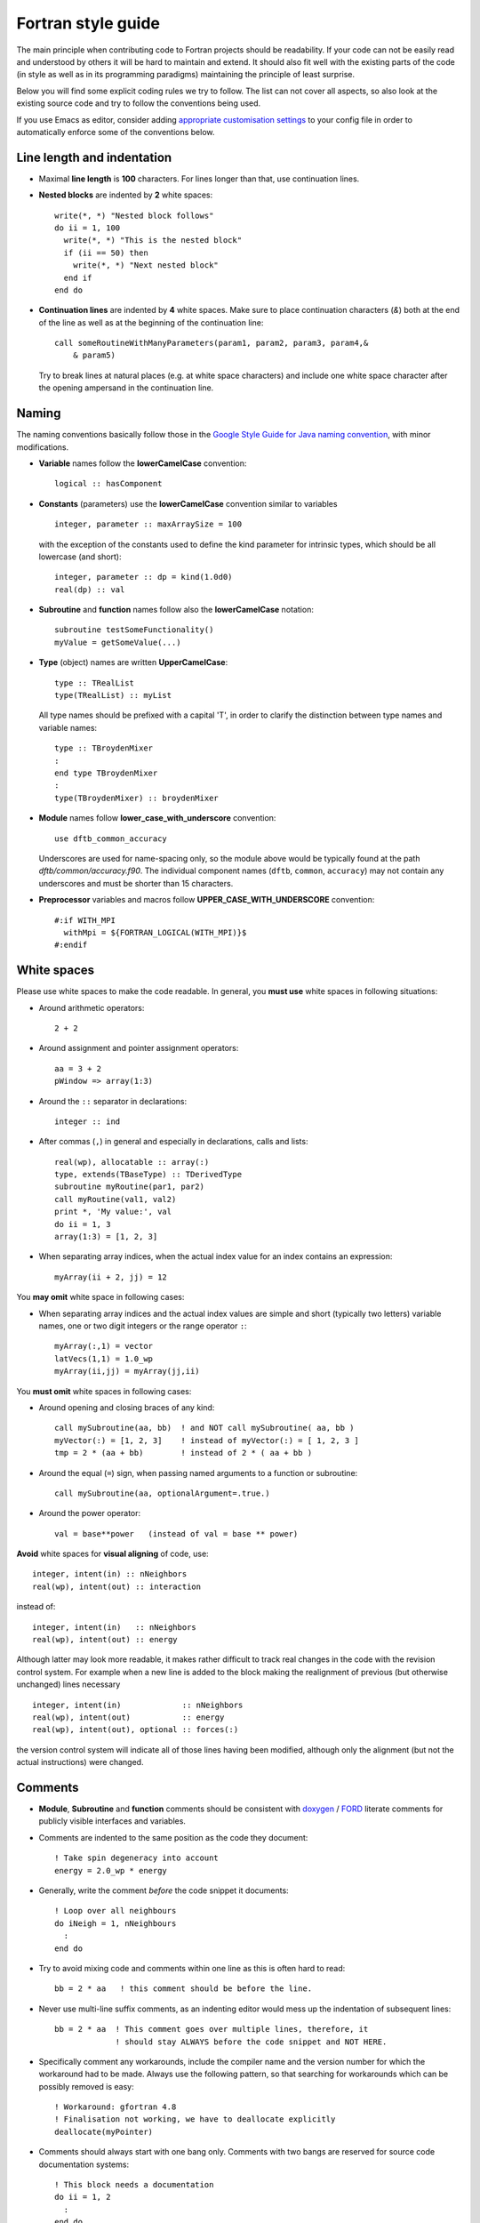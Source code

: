 *******************
Fortran style guide
*******************

The main principle when contributing code to Fortran projects should be
readability. If your code can not be easily read and understood by others it
will be hard to maintain and extend. It should also fit well with the existing
parts of the code (in style as well as in its programming paradigms) maintaining
the principle of least surprise.

Below you will find some explicit coding rules we try to follow. The list can
not cover all aspects, so also look at the existing source code and try to
follow the conventions being used.

If you use Emacs as editor, consider adding `appropriate customisation settings
<https://gist.github.com/aradi/68a4ff8430a735de13f13393213f0ea8>`_ to your
config file in order to automatically enforce some of the conventions below.


Line length and indentation
===========================

* Maximal **line length** is **100** characters. For lines longer than that, use
  continuation lines.

* **Nested blocks** are indented by **2** white spaces::
    
     write(*, *) "Nested block follows"
     do ii = 1, 100
       write(*, *) "This is the nested block"
       if (ii == 50) then
         write(*, *) "Next nested block"
       end if
     end do

* **Continuation lines** are indented by **4** white spaces. Make sure to
  place continuation characters (`&`) both at the end of the line as well as at
  the beginning of the continuation line::

      call someRoutineWithManyParameters(param1, param2, param3, param4,&
          & param5)

  Try to break lines at natural places (e.g. at white space characters) and
  include one white space character after the opening ampersand in the
  continuation line.


Naming
======

The naming conventions basically follow those in the `Google Style Guide for
Java naming convention
<https://google.github.io/styleguide/javaguide.html#s5-naming>`_, with minor
modifications.

* **Variable** names follow the **lowerCamelCase** convention::

      logical :: hasComponent

* **Constants** (parameters) use the **lowerCamelCase** convention similar to
  variables ::
    
      integer, parameter :: maxArraySize = 100

  with the exception of the constants used to define the kind parameter for
  intrinsic types, which should be all lowercase (and short)::

      integer, parameter :: dp = kind(1.0d0)
      real(dp) :: val


* **Subroutine** and **function** names follow also the **lowerCamelCase**
  notation::

      subroutine testSomeFunctionality()
      myValue = getSomeValue(...)


* **Type** (object) names are written **UpperCamelCase**::

      type :: TRealList
      type(TRealList) :: myList

  All type names should be prefixed with a capital 'T', in order to clarify the
  distinction between type names and variable names::

      type :: TBroydenMixer
      :
      end type TBroydenMixer
      :
      type(TBroydenMixer) :: broydenMixer
      

* **Module** names follow **lower_case_with_underscore** convention::

      use dftb_common_accuracy

  Underscores are used for name-spacing only, so the module above would be
  typically found at the path `dftb/common/accuracy.f90`. The individual
  component names (``dftb``, ``common``, ``accuracy``) may not contain any
  underscores and must be shorter than 15 characters.


* **Preprocessor** variables and macros follow **UPPER_CASE_WITH_UNDERSCORE**
  convention::

    #:if WITH_MPI
      withMpi = ${FORTRAN_LOGICAL(WITH_MPI)}$
    #:endif


White spaces
============

Please use white spaces to make the code readable. In general, you **must use**
white spaces in following situations:

* Around arithmetic operators::
    
      2 + 2

* Around assignment and pointer assignment operators::

      aa = 3 + 2
      pWindow => array(1:3)

* Around the ``::`` separator in declarations::

      integer :: ind

* After commas (``,``) in general and especially in declarations, calls and
  lists::

      real(wp), allocatable :: array(:)
      type, extends(TBaseType) :: TDerivedType
      subroutine myRoutine(par1, par2)
      call myRoutine(val1, val2)
      print *, 'My value:', val
      do ii = 1, 3
      array(1:3) = [1, 2, 3]

* When separating array indices, when the actual index value for an index
  contains an expression::

      myArray(ii + 2, jj) = 12

You **may omit** white space in following cases:

* When separating array indices and the actual index values are simple and
  short (typically two letters) variable names, one or two digit integers or the
  range operator ``:``::

      myArray(:,1) = vector
      latVecs(1,1) = 1.0_wp
      myArray(ii,jj) = myArray(jj,ii)

You **must omit** white spaces in following cases:

* Around opening and closing braces of any kind::

      call mySubroutine(aa, bb)  ! and NOT call mySubroutine( aa, bb )
      myVector(:) = [1, 2, 3]    ! instead of myVector(:) = [ 1, 2, 3 ]
      tmp = 2 * (aa + bb)        ! instead of 2 * ( aa + bb )

* Around the equal (``=``) sign, when passing named arguments to a function or
  subroutine::

      call mySubroutine(aa, optionalArgument=.true.)

* Around the power operator::

      val = base**power   (instead of val = base ** power)

**Avoid** white spaces for **visual aligning** of code, use::

      integer, intent(in) :: nNeighbors
      real(wp), intent(out) :: interaction

instead of::

      integer, intent(in)   :: nNeighbors
      real(wp), intent(out) :: energy

Although latter may look more readable, it makes rather difficult to track real
changes in the code with the revision control system. For example when a new
line is added to the block making the realignment of previous (but otherwise
unchanged) lines necessary ::

      integer, intent(in)             :: nNeighbors
      real(wp), intent(out)           :: energy
      real(wp), intent(out), optional :: forces(:)

the version control system will indicate all of those lines having been
modified, although only the alignment (but not the actual instructions) were
changed.


Comments
========

* **Module**, **Subroutine** and **function** comments should be consistent with
  `doxygen <http://doxygen.org/>`_ / `FORD
  <https://github.com/cmacmackin/ford>`_ literate comments for publicly visible
  interfaces and variables.

* Comments are indented to the same position as the code they document::

      ! Take spin degeneracy into account
      energy = 2.0_wp * energy

* Generally, write the comment *before* the code snippet it documents::
   
      ! Loop over all neighbours
      do iNeigh = 1, nNeighbours
        :
      end do

* Try to avoid mixing code and comments within one line as this is often hard to
  read::

      bb = 2 * aa   ! this comment should be before the line.

* Never use multi-line suffix comments, as an indenting editor would mess up the
  indentation of subsequent lines::
    
      bb = 2 * aa  ! This comment goes over multiple lines, therefore, it
                   ! should stay ALWAYS before the code snippet and NOT HERE.

* Specifically comment any workarounds, include the compiler name and the
  version number for which the workaround had to be made. Always use the
  following pattern, so that searching for workarounds which can be possibly
  removed is easy::

      ! Workaround: gfortran 4.8
      ! Finalisation not working, we have to deallocate explicitly
      deallocate(myPointer)
      
      
* Comments should always start with one bang only. Comments with two bangs are
  reserved for source code documentation systems::

      ! This block needs a documentation
      do ii = 1, 2
        : 
      end do

* If you need a comment for a longer block of code, consider instead packaging
  that block of code into a properly named function (if the additional function
  call would be performance critical, write it as an internal procedure)::

      somePreviousStatement
      ind = getFirstNonZero(array)
      someStatementAfter

  instead of ::

      somePreviousStatement

      ! Look for the first nonzero element
      found = .false.
      do ind = 1, size(array)
        if (array(ind) > 0) then
	  found = .true.
	  exit
	end if
      end do
      if (.not. found) then
        ind = 0
      end if
      
      someStatementAfter
